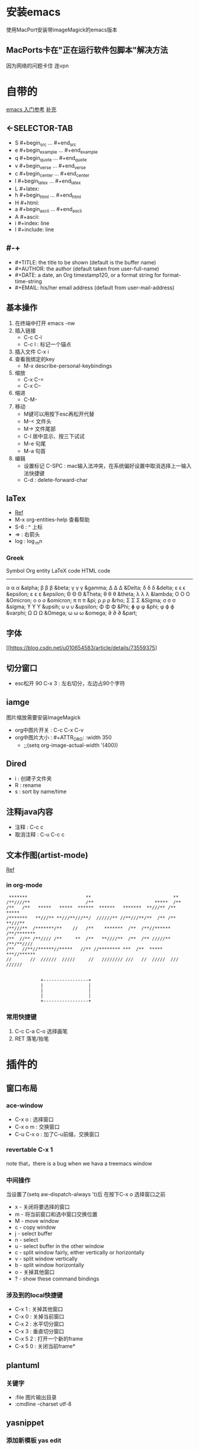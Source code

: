 #+TITLE org-mode快捷键

* 安装emacs
使用MacPort安装带imageMagick的emacs版本

** MacPorts卡在"正在运行软件包脚本"解决方法
因为网络的问题卡住  连vpn
* 自带的
[[https://blog.csdn.net/wangjianno2/article/details/52718428][emacs 入门参考]]
[[https://www.ibm.com/developerworks/cn/education/aix/au-emacs5/index.html][补充]]
** <-SELECTOR-TAB

- S    #+begin_src ... #+end_src 
- e    #+begin_example ... #+end_example
- q    #+begin_quote ... #+end_quote 
- v    #+begin_verse ... #+end_verse 
- c    #+begin_center ... #+end_center 
- l    #+begin_latex ... #+end_latex 
- L    #+latex: 
- h    #+begin_html ... #+end_html 
- H    #+html: 
- a    #+begin_ascii ... #+end_ascii 
- A    #+ascii: 
- i    #+index: line 
- I    #+include: line
** #-+
- #+TITLE:       the title to be shown (default is the buffer name)
- #+AUTHOR:      the author (default taken from user-full-name)
- #+DATE:        a date, an Org timestamp120, or a format string for format-time-string
- #+EMAIL:       his/her email address (default from user-mail-address)
** 基本操作
:LOGBOOK:
CLOCK: [2019-11-13 三 03:35]--[2019-11-13 三 04:00] =>  0:25
:END:
1. 在终端中打开 emacs -nw
2. 插入链接
   - C-c C-l
   - C-c l : 标记一个锚点
3. 插入文件 C-x i
4. 查看我绑定的key
   - M-x describe-personal-keybindings
5. 缩放
   - C-x C-=
   - C-x C--
6. 缩进
   - C-M-\\ 
7. 移动
   - M键可以用按下esc再松开代替
   - M-< 文件头
   - M-> 文件尾部
   - C-l 居中显示、按三下试试
   - M-e 句尾
   - M-a 句首
8. 编辑
   - 设置标记 C-SPC  : mac输入法冲突，在系统偏好设置中取消选择上一输入法快捷键
   - C-d : delete-forward-char
** laTex
- [[https://blog.csdn.net/csfreebird/article/details/43636615][Ref]]
- M-x org-entities-help 查看帮助
- S-6 : ^ 上标
- \rArr : 右箭头
- log : \log_{m}n
*** Greek

   Symbol   Org entity        LaTeX code             HTML code
   -----------------------------------------------------------  
   α       \alpha            \alpha                 &alpha;
   β       \beta             \beta                  &beta;
   γ       \gamma            \gamma                 &gamma;      
   Δ       \Delta            \Delta                 &Delta;      
   δ       \delta            \delta                 &delta;
   ε       \epsilon          \epsilon               &epsilon;    
   ε       \varepsilon       \varepsilon            &epsilon;  
   Θ       \Theta            \Theta                 &Theta;      
   θ       \theta            \theta                 &theta; 
   λ       \lambda           \lambda                &lambda;        
   Ο       \Omicron          O                      &Omicron;    
   ο       \omicron          \textit{o}             &omicron;       
   π       \pi               \pi                    &pi;
   ρ       \rho              \rho                   &rho;        
   Σ       \Sigma            \Sigma                 &Sigma;      
   σ       \sigma            \sigma                 &sigma; 
   ϒ        \upsih            \Upsilon               &upsih;      
   υ       \upsilon          \upsilon               &upsilon;    
   Φ       \Phi              \Phi                   &Phi;        
   ɸ        \phi              \phi                   &phi;        
   φ       \varphi           \varphi                &varphi;
   Ω       \Omega            \Omega                 &Omega;      
   ω       \omega            \omega                 &omega;      
   ∂        \partial          \partial               &part; 
** 字体
[[https://blog.csdn.net/u010654583/article/details/73559375]
** 切分窗口
- esc松开 90 C-x 3 : 左右切分，左边占90个字符
** iamge
图片缩放需要安装ImageMagick
- org中图片开关 : C-c C-x C-v
- org中图片大小 : #+ATTR_ORG: :width 350
  - ;;(setq org-image-actual-width '(400))
** Dired
+ i : 创建子文件夹
+ R : rename
+ s : sort by name/time
** 注释java内容
+ 注释 :  C-c c
+ 取消注释 : C-u C-c c
** 文本作图(artist-mode)
[[http://m.udpwork.com/item/1464.html][Ref]]
*** in org-mode
#+BEGIN_SRC artist
    ,*******      	       	      **       	       	       	       **      	 
   /**////**     	       	     /**       	       	       *****  /**      	 
   /**   /**   *****   *****  ******  ******   *******  **///** /**  ***** 
   /*******   **///** **///**///**/  //////** //**///**/**  /** /** **///**
   /**///**  /*******/** 	//   /**    *******  /**  /**//****** /**/*******
   /**  //** /**//// /** 	 **  /**   **////**  /**  /** /////** /**/**//// 
   /**   //**//******//*****   //** //******** ***  /**  *****  ***//******
   //    	//  //////  /////     //   //////// ///	  //  /////  ///  ////// 


                +-----------------+
                |                 |
                |                 |
                |                 |
                +-----------------+
#+END_SRC
*** 常用快捷键
1. C-c C-a C-o 选择画笔
2. RET 落笔/抬笔
* 插件的
** 窗口布局
*** ace-window
- C-x o : 选择窗口
- C-x o m : 交换窗口 
- C-u C-x o : 加了C-u前缀，交换窗口
*** revertable C-x 1 
note that，there is  a bug when we hava a treemacs window
*** 中间操作
当设置了(setq aw-dispatch-always 't)后 在按下C-x o 选择窗口之前

- x - 关闭将要选择的窗口
- m - 将当前窗口和选中窗口交换位置
- M - move window
- c - copy window
- j - select buffer
- n - select
- u - select buffer in the other window
- c - split window fairly, either vertically or horizontally
- v - split window vertically
- b - split window horizontally
- o - 关掉其他窗口
- ? - show these command bindings
*** 涉及到的local快捷键
- C-x 1 : 关掉其他窗口
- C-x 0 : 关掉当前窗口
- C-x 2 : 水平切分窗口
- C-x 3 : 垂直切分窗口
- C-x 5 2 : 打开一个新的frame
- C-x 5 0  : 关闭当前frame*
** plantuml
*** 关键字
+ :file 图片输出目录
+ :cmdline -charset utf-8
** yasnippet
*** 添加新模板 yas edit
#+begin_quote
# -*- mode: snippet -*-  //在什么mode下使用
# name:  //命名
# key:  //快捷键
# -- //从这句之后就是快捷键对应的snippet
#+end_quote
** undo-tree
- C-x u :打开undo tree
- t : 时间戳开关
- f : flush
- q ：退出undo 视图
- ，。 ： 视图左右滚动
- C-f :在分叉口选择右侧分支
- C-b ：在分叉口选择左侧分支
- n : 向下
- p : 向上

* 项目管理
** treemacs
[[https://github.com/Alexander-Miller/treemacs/blob/51141833efba4263aba92a89a004a36b78c44675/README.org][detail]]

- C-c C-p :工作空间的管理操作
- 可以拖拽文件使其在某个窗口打开
- C-x t t : 选择treemacs窗口
- M-0 : treemacs 初始化 显示隐藏
- C-c C-w s :切换工作空间
- H : 折叠父目录
- b : 为当前选中设置书签
- C-x t B : 使用标签快速定位
- C-c C-p : 项目相关
- C-c pp : 切换项目
** magit
*** 帮助文档，
- ? - key
- C-h  key
*** 保存中间参数
+ 只设置不使用会保存到下次调用
+ C-x s : 为当前会话保存参数
+ C-x C-s : 为这个emacs服务保存参数
+ transient-values-file ，永久配置
*** reflog
+ l r 查看当前分支的reflog
*** stash-隐藏项
暂时上不了台面还不想丢弃的
+ z z : 把选中项入栈藏起来，底层是push
+ z p : 把藏起来的栈顶弹()出来，magit可选,底层是pop
+ z a : 应用(apply)一个藏起来的改变，底层是peek，也就是说项不会出栈，可以继续应用到其他地方
+ z k : 相当于直接在一个stash项上按k  drop（删除）掉这项
+ z v : 查看这里的内容
*** tag
可以用来打版本标签，可以带注释 
+ git status 面板中显示最新的tag
+ t-f t : 强行打tag，哪怕是和以前的重名，踢走他
+ t p : 如果本地删了一些tag，但是远端还有，运行这个命令，删除远端多余的，反之亦然，不知道新加的tag会不会同步
*** diff
+ d r : 比较两次提交的差别，
  1. 选择一个region，比较头尾
  2. 或者A..B作为参数，比较A,B
+ d w : 比较工作树(unstaged)和head
+ d s ：比较index(stage)和head
+ d u : 比较工作树和index


*** 版本回退 
在某一提交上按X，代表想回到这次提交
+ 如果在reset -hard后的时候突然想返回，找到回退的那些提交，用reflog
+ X i : 只回退index，head和worktree不变，可快速后悔
*** 快捷键
+ untrack一个文件 : K 大写的
+ stage : s
+ comit : cc
+ push : Pp
+ regresh : g
+ ignore : i
+ 恢复一个文件
  - X :reset
  - f :恢复一个文件
  - 选择目标版本
  - 选择文件
+ 查看一个文件的提交历史
  - l : log 面板
  - - : 只查看给定的文件列表
  - 输入文件名
  - l : log 命令
** org-protocol and org-capture
用 org-capture 来做网页内容收集
*** 原理
**** org-protocol
1. org-capture
2. org-storelink
[[https://blog.aaronbieber.com/2016/11/24/org-capture-from-anywhere-on-your-mac.html][原理详解]]
**** mac设置
[[https://github.com/sprig/org-capture-extension][参考]]
**** emacs设置
1. emacs 开启服务模式
2. 引入org-protocol协议
*** 书签
** reveal.js

这是另外一行
llll
lllllllls llllllllll
LLLLLLLLLLLLLLLLLLLLLLLLLLLLLLLLLLLLLLLLLL LLLLLLLLLLLLLLLLLLLLLLLLLLLLLLLLLLLLLLLLLLLLLLLLLLLLLLLLLLLLLLLLLLLLLLLLLLLLLLLLLLLLLLLLLLLLLLLLLLLLLLLLLLLLLLLLLLLLLLLLSS
这是一个标记

#+BEGIN_src emacs-lisp
  (setq-default auto-fill-function 'do-auto-fill)
  (add-hook 'load-theme-hook ')

#+end_src
** 文件检索
[[https://blog.csdn.net/weixin_34417183/article/details/88662556][全文检索]]
*** projectile
- 利用ag进行项目内全文搜索：projectil-ag
** uml
1. plantuml
* benchmark of emacs 
** cpu
1. profile-start
2. profile-report
** 这可能是spaceMacs的
+ Emacs --timed-requires --profile
+ 那么emacs怎么看启动时间
* 函数
** edit
1. (org-copy-visible) ：copy 可见标题，再不想复制的时候不可见的子标题也会被复制时使用
* 锚点
1. 飞雷神标记定义：<<anchor1>>
2. 飞到指定标记: [[anchor1]]
* emacs
** GC
[[http://blog.lujun9972.win/blog/2019/05/16/%25E4%25BC%2598%25E5%258C%2596emacs%25E7%259A%2584%25E5%259E%2583%25E5%259C%25BE%25E6%2590%259C%25E9%259B%2586%25E8%25A1%258C%25E4%25B8%25BA/index.html][emacs gc优化]]
** move
- M-< : beginning-of-buffer
- M-> : end-of-buffer
** 组织函数展开，即使用函数本身
在function前加single quota
** abbreviation
- sexp : S-expression = symbolic expression
** apropos
- 用来询问相关变量或者方法的。
- M-x 只能找到被定义为interactive的方法
** 自定义函数
- parameter 和 argument的区别
  - parameter用在函数定义时
  - argument是函数在被call时传过来的参数
- (interactive) 表示汉是可以交互式掉用，用M-x或者绑定的快捷键
- (interactive "p") 接受前缀参数
*** 定义可选参数
1. 使用(&optional n)来使参数可选，如果调用时不指定n，则n为nil
2. (if n func1 func2) 如果n非空，调用func1，如果n是空，调用func2
3. 可以用(or 来代替if)
4. raw form ：大写的P表示将前缀参数保存在raw form中，并赋值给n
5. (prefix-numeric-value n) 将raw form中data structure 解释为一个数字
6. Emacs-Lisp-Like
   1. 使用build-in函数而不是重新构造他
#+begin_src emacs-lisp
  (defun other-window-backward (&optional n)
    "Select Nth previous window."
    (interactive "p")
    (if n
        (other-window (- n));ifn s non-nil
      (other-window -1))) ;ifn snil
  ;; best version ，Emacs-Lisp-like
  (defun other-window-backward (&optional n)
  "Select Nth previous window."
  (interactive "P") ;;注意这里换成了大写的P
  (other-window (- (prefix-numeric-value n))))
#+end_src
*** nil 和 t
false 和ture
*** 条件参数
#+begin_src emacs-lisp
  (if test
      (a b)
    (a c))

  ;;可以简写为
  （a (if test b c)）
#+end_src
*** 逻辑表达式
**** 短路或
找到第一个有效值并返回，找不到返回nil
#+begin_src emacs-lisp
(if a a b)
;; 简写为
(or a b)
#+end_src
** TODO 全文搜索
** emacs加载机制和use-package
[[https://www.dazhuanlan.com/2020/02/26/5e55db68c177c/][Ref]]

* Lisp Interaction mode
- M-TAB : 补全lisp表达式

* org
1. q:org 更新到9.3后无法是<s补全代码
[[https://orgmode.org/Changes.html][changlog]]
2. solution
#+begin_src lisp
  (requrie 'org-tempos)
#+end_src
